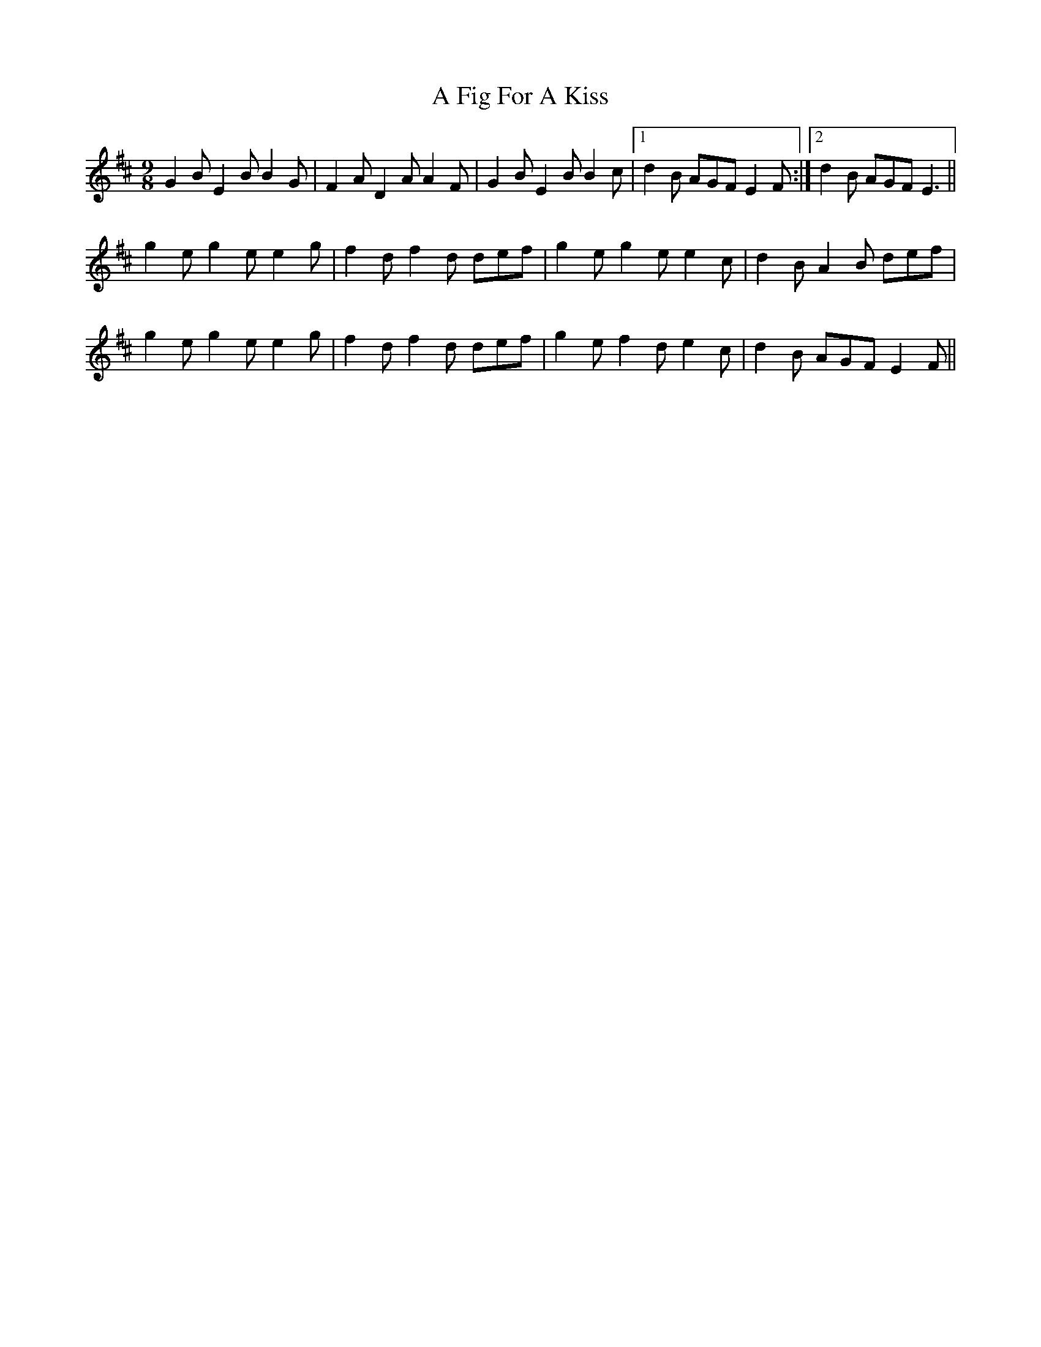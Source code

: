 X: 184
T: A Fig For A Kiss
R: slip jig
M: 9/8
K: Edorian
G2B E2B B2G|F2A D2A A2F|G2B E2B B2c|1 d2B AGF E2F:|2 d2B AGF E3||
g2e g2e e2g|f2d f2d def|g2e g2e e2c|d2B A2B def|
g2e g2e e2g|f2d f2d def|g2e f2d e2c|d2B AGF E2F||

